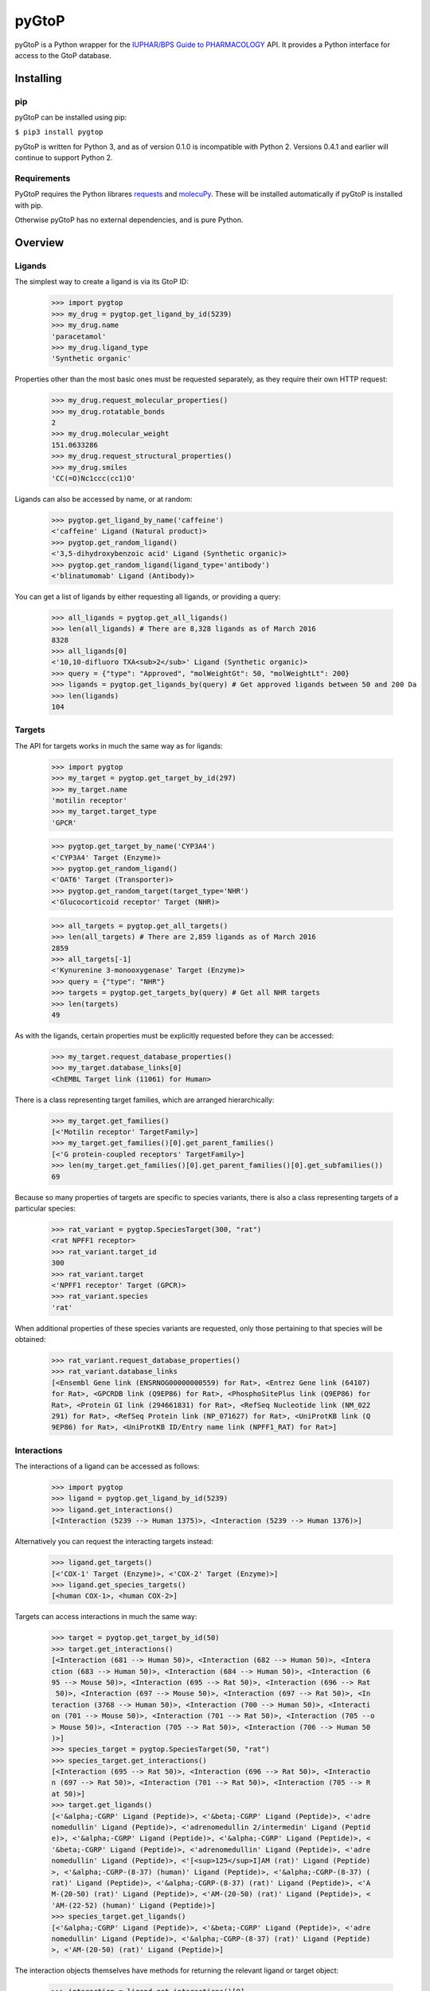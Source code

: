 pyGtoP
======

pyGtoP is a Python wrapper for the `IUPHAR/BPS Guide to PHARMACOLOGY
<http://www.guidetopharmacology.org>`_ API. It
provides a Python interface for access to the GtoP database.


Installing
----------

pip
~~~

pyGtoP can be installed using pip:

``$ pip3 install pygtop``

pyGtoP is written for Python 3, and as of version 0.1.0 is incompatible with
Python 2. Versions 0.4.1 and earlier will continue to support Python 2.


Requirements
~~~~~~~~~~~~

PyGtoP requires the Python librares
`requests <http://docs.python-requests.org/>`_ and
`molecuPy <http://molecupy.readthedocs.io>`_. These will be installed
automatically if pyGtoP is installed with pip.

Otherwise pyGtoP has no external dependencies, and is pure Python.


Overview
--------

Ligands
~~~~~~~
The simplest way to create a ligand is via its GtoP ID:

    >>> import pygtop
    >>> my_drug = pygtop.get_ligand_by_id(5239)
    >>> my_drug.name
    'paracetamol'
    >>> my_drug.ligand_type
    'Synthetic organic'

Properties other than the most basic ones must be requested separately, as they
require their own HTTP request:

    >>> my_drug.request_molecular_properties()
    >>> my_drug.rotatable_bonds
    2
    >>> my_drug.molecular_weight
    151.0633286
    >>> my_drug.request_structural_properties()
    >>> my_drug.smiles
    'CC(=O)Nc1ccc(cc1)O'

Ligands can also be accessed by name, or at random:

    >>> pygtop.get_ligand_by_name('caffeine')
    <'caffeine' Ligand (Natural product)>
    >>> pygtop.get_random_ligand()
    <'3,5-dihydroxybenzoic acid' Ligand (Synthetic organic)>
    >>> pygtop.get_random_ligand(ligand_type='antibody')
    <'blinatumomab' Ligand (Antibody)>

You can get a list of ligands by either requesting all ligands, or providing a
query:

    >>> all_ligands = pygtop.get_all_ligands()
    >>> len(all_ligands) # There are 8,328 ligands as of March 2016
    8328
    >>> all_ligands[0]
    <'10,10-difluoro TXA<sub>2</sub>' Ligand (Synthetic organic)>
    >>> query = {"type": "Approved", "molWeightGt": 50, "molWeightLt": 200}
    >>> ligands = pygtop.get_ligands_by(query) # Get approved ligands between 50 and 200 Da
    >>> len(ligands)
    104


Targets
~~~~~~~
The API for targets works in much the same way as for ligands:

    >>> import pygtop
    >>> my_target = pygtop.get_target_by_id(297)
    >>> my_target.name
    'motilin receptor'
    >>> my_target.target_type
    'GPCR'

    >>> pygtop.get_target_by_name('CYP3A4')
    <'CYP3A4' Target (Enzyme)>
    >>> pygtop.get_random_ligand()
    <'OAT6' Target (Transporter)>
    >>> pygtop.get_random_target(target_type='NHR')
    <'Glucocorticoid receptor' Target (NHR)>

    >>> all_targets = pygtop.get_all_targets()
    >>> len(all_targets) # There are 2,859 ligands as of March 2016
    2859
    >>> all_targets[-1]
    <'Kynurenine 3-monooxygenase' Target (Enzyme)>
    >>> query = {"type": "NHR"}
    >>> targets = pygtop.get_targets_by(query) # Get all NHR targets
    >>> len(targets)
    49

As with the ligands, certain properties must be explicitly requested before
they can be accessed:

    >>> my_target.request_database_properties()
    >>> my_target.database_links[0]
    <ChEMBL Target link (11061) for Human>

There is a class representing target families, which are arranged hierarchically:

    >>> my_target.get_families()
    [<'Motilin receptor' TargetFamily>]
    >>> my_target.get_families()[0].get_parent_families()
    [<'G protein-coupled receptors' TargetFamily>]
    >>> len(my_target.get_families()[0].get_parent_families()[0].get_subfamilies())
    69


Because so many properties of targets are specific to species variants, there is
also a class representing targets of a particular species:

    >>> rat_variant = pygtop.SpeciesTarget(300, "rat")
    <rat NPFF1 receptor>
    >>> rat_variant.target_id
    300
    >>> rat_variant.target
    <'NPFF1 receptor' Target (GPCR)>
    >>> rat_variant.species
    'rat'

When additional properties of these species variants are requested, only those
pertaining to that species will be obtained:

    >>> rat_variant.request_database_properties()
    >>> rat_variant.database_links
    [<Ensembl Gene link (ENSRNOG00000000559) for Rat>, <Entrez Gene link (64107)
    for Rat>, <GPCRDB link (Q9EP86) for Rat>, <PhosphoSitePlus link (Q9EP86) for
    Rat>, <Protein GI link (294661831) for Rat>, <RefSeq Nucleotide link (NM_022
    291) for Rat>, <RefSeq Protein link (NP_071627) for Rat>, <UniProtKB link (Q
    9EP86) for Rat>, <UniProtKB ID/Entry name link (NPFF1_RAT) for Rat>]

Interactions
~~~~~~~~~~~~

The interactions of a ligand can be accessed as follows:

    >>> import pygtop
    >>> ligand = pygtop.get_ligand_by_id(5239)
    >>> ligand.get_interactions()
    [<Interaction (5239 --> Human 1375)>, <Interaction (5239 --> Human 1376)>]

Alternatively you can request the interacting targets instead:

    >>> ligand.get_targets()
    [<'COX-1' Target (Enzyme)>, <'COX-2' Target (Enzyme)>]
    >>> ligand.get_species_targets()
    [<human COX-1>, <human COX-2>]

Targets can access interactions in much the same way:

    >>> target = pygtop.get_target_by_id(50)
    >>> target.get_interactions()
    [<Interaction (681 --> Human 50)>, <Interaction (682 --> Human 50)>, <Intera
    ction (683 --> Human 50)>, <Interaction (684 --> Human 50)>, <Interaction (6
    95 --> Mouse 50)>, <Interaction (695 --> Rat 50)>, <Interaction (696 --> Rat
     50)>, <Interaction (697 --> Mouse 50)>, <Interaction (697 --> Rat 50)>, <In
    teraction (3768 --> Human 50)>, <Interaction (700 --> Human 50)>, <Interacti
    on (701 --> Mouse 50)>, <Interaction (701 --> Rat 50)>, <Interaction (705 --o
    > Mouse 50)>, <Interaction (705 --> Rat 50)>, <Interaction (706 --> Human 50
    )>]
    >>> species_target = pygtop.SpeciesTarget(50, "rat")
    >>> species_target.get_interactions()
    [<Interaction (695 --> Rat 50)>, <Interaction (696 --> Rat 50)>, <Interactio
    n (697 --> Rat 50)>, <Interaction (701 --> Rat 50)>, <Interaction (705 --> R
    at 50)>]
    >>> target.get_ligands()
    [<'&alpha;-CGRP' Ligand (Peptide)>, <'&beta;-CGRP' Ligand (Peptide)>, <'adre
    nomedullin' Ligand (Peptide)>, <'adrenomedullin 2/intermedin' Ligand (Peptid
    e)>, <'&alpha;-CGRP' Ligand (Peptide)>, <'&alpha;-CGRP' Ligand (Peptide)>, <
    '&beta;-CGRP' Ligand (Peptide)>, <'adrenomedullin' Ligand (Peptide)>, <'adre
    nomedullin' Ligand (Peptide)>, <'[<sup>125</sup>I]AM (rat)' Ligand (Peptide)
    >, <'&alpha;-CGRP-(8-37) (human)' Ligand (Peptide)>, <'&alpha;-CGRP-(8-37) (
    rat)' Ligand (Peptide)>, <'&alpha;-CGRP-(8-37) (rat)' Ligand (Peptide)>, <'A
    M-(20-50) (rat)' Ligand (Peptide)>, <'AM-(20-50) (rat)' Ligand (Peptide)>, <
    'AM-(22-52) (human)' Ligand (Peptide)>]
    >>> species_target.get_ligands()
    [<'&alpha;-CGRP' Ligand (Peptide)>, <'&beta;-CGRP' Ligand (Peptide)>, <'adre
    nomedullin' Ligand (Peptide)>, <'&alpha;-CGRP-(8-37) (rat)' Ligand (Peptide)
    >, <'AM-(20-50) (rat)' Ligand (Peptide)>]

The interaction objects themselves have methods for returning the relevant
ligand or target object:

    >>> interaction = ligand.get_interactions()[0]
    >>> interaction.get_ligand()
    <'paracetamol' Ligand (Synthetic organic)>
    >>> interaction.get_target()
    <'COX-1' Target (Enzyme)>
    >>> interaction.get_species_target()
    <human COX-1>

The interactions between a ligand and target, if any, can be obtained using:

    >>> ligand = pygtop.get_ligand_by_id(1)
    >>> target = pygtop.get_target_by_id(1)
    >>> pygtop.get_interactions_between(ligand, target)
    [<Interaction (1 --> Human 1)>]

Structural Data
~~~~~~~~~~~~~~~

The Guide to PHARMACOLOGY has PDB codes annotated on some ligands and targets.
These can be accessed as follows:

    >>> ligand = pygtop.get_ligand_by_id(149)
    >>> ligand.get_gtop_pdbs()
    ['4IB4']
    >>> target = pygtop.get_target_by_id(595)
    >>> target.get_gtop_pdbs()
    ['1NYX']

In addition, ligands and targets can query the `RSCB PDB Web Services
<http:/www.rcsb.org/pdb/software/rest.do>`_ to find other PDB codes
(SpeciesTargets will only return PDBs relevant to that species):

    >>> ligand.find_pdbs_by_smiles()
    ['4IAR', '4IB4', '4NC3']
    >>> target.find_pdbs_by_uniprot_accession()
    ['1FM6', '1FM9', '1I7I', '1K74', '1KNU', '1NYX', '1PRG', '1RDT', '1WM0', '1Z
    EO', '1ZGY', '2ATH', '2F4B', '2FVJ', '2G0G', '2G0H', '2GTK', '2HFP', '2HWQ',
    '2HWR', '2I4J', '2I4P', '2I4Z', '2OM9', '2P4Y', '2POB', '2PRG', '2Q59', '2Q5
    9', '2Q5P', '2Q5S', '2Q61', '2Q6R', '2Q6S', '2Q8S', '2QMV', '2VSR', '2VST',
    '2VV0', '2VV1', '2VV1', '2VV2', '2VV3', '2VV4', '2VV4', '2XKW', '2YFE', '2ZK
    0', '2ZK1', '2ZK2', '2ZK3', '2ZK4', '2ZK5', '2ZK6', '2ZNO', '2ZVT', '3ADS',
    '3ADT', '3ADU', '3ADV', '3ADW', '3ADX', '3AN3', '3AN4', '3B0Q', '3B0R', '3B1
    M', '3B3K', '3BC5', '3CDP', '3CDS', '3CS8', '3CWD', '3D6D', '3DZU', '3DZY',
    '3E00', '3ET0', '3ET3', '3FEJ', '3FUR', '3G9E', '3GBK', '3H0A', '3HO0', '3HO
    D', '3IA6', '3K8S', '3KMG', '3LMP', '3NOA', '3OSI', '3OSW', '3PBA', '3PO9',
    '3PRG', '3QT0', '3R5N', '3R8A', '3R8I', '3S9S', '3SZ1', '3T03', '3TY0', '3U9
    Q', '3V9T', '3V9V', '3V9Y', '3VJH', '3VJI', '3VN2', '3VSO', '3VSP', '3WJ4',
    '3WJ5', '3WMH', '3X1H', '3X1I', '4A4V', '4A4W', '4CI5', '4E4K', '4E4Q', '4EM
    9', '4EMA', '4F9M', '4FGY', '4HEE', '4JAZ', '4JL4', '4L96', '4L98', '4O8F',
    '4OJ4', '4PRG', '4PVU', '4PWL', '4R06', '4R2U', '4R6S', '4XLD', '4XTA', '4XU
    M', '4Y29', '4YT1']

See the full documentation for a list of all the ways to search for PDB codes.

pyGtoP can now also use the `molecuPy <http://molecupy.readthedocs.io>`_ library
to return PDBs as PDB objects. To do this, simply provide ``molecupy=True`` to
any of the PDB requesting methods:

    >>> ligand.find_pdbs_by_smiles(molecupy=True)
    [<Pdb (4IAR)>, <Pdb (4IB4)>, <Pdb (4NC3)>]

See the molecuPy documentation for a full accounting of the functionality this
offers.



Changelog
---------

Release 1.0.0
~~~~~~~~~~~~~

`18 May 2016`

* `molecuPy <http://molecupy.readthedocs.io>`_ integration

    * PDB retrieval can now be by 4-char string, or molecuPy PDB object.
    * Ligands now have methods for locating themselves in a PDB file.

As molecuPy is a Python 3 package, this is the first version of pyGtoP to be
incompatible with Python 2, hence the new major version number.


Release 0.4.0
~~~~~~~~~~~~~

`22 April 2016`

* PDB functionality

  * Access GtoP PDB annotations for ligands, targets and interactions
  * Query RSCB PDB web services for PDBs of ligands, targets and interactions

* Can now search for ligands by SMILES string

Release 0.3.1
~~~~~~~~~~~~~

`31 March 2016`

* Bug fixes:

  * Interactions with median affinity values no longer throw errors
  * Interactions with string voltages no longer throw errors

Release 0.3.0
~~~~~~~~~~~~~

`30 March 2016`

* Interaction functionality

  * Interaction objects now available, which can link to ligands and targets
  * Ligands can get their interactions, and by extension their targets
  * Targets can get their interactions, and by extension their ligands

* Other features

  * Python 2 json strings no longer throw errors if they contain special characters
  * All species names now lowercase, regardless of how they are stored in the database

Release 0.2.0
~~~~~~~~~~~~~

`23 March 2016`

* Target functionality

  * Single target access (by ID, name, or at random)
  * Multiple target access (all, or by providing a query)
  * Target family manipulation
  * Target species-variant handling

* New Ligand features

  * Ligands now have methods for returning other ligands instead of lists of ligand IDs

Release 0.1.1
~~~~~~~~~~~~~

`16 March 2016`

* Added Python 2 compatibility

* Bug fixes:

  * Ligand string repr no longer throws attribute error

Release 0.1.0
~~~~~~~~~~~~~

`15 March 2016`

* Ligand functionality

  * Single ligand access (by ID, name, or at random)
  * Multiple ligand access (all, or by providing a query)
